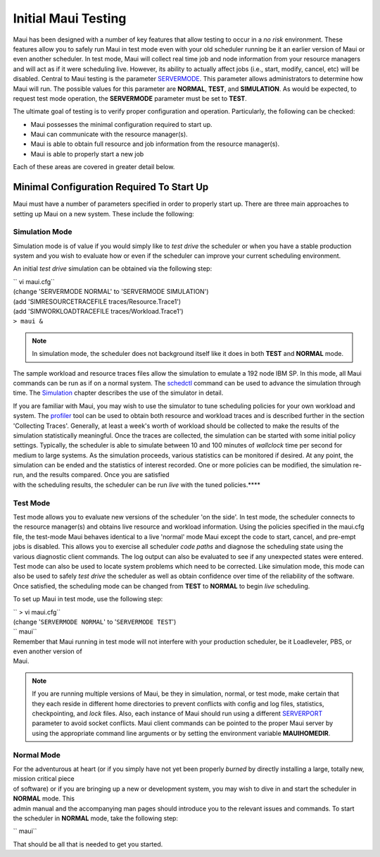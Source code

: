 Initial Maui Testing
####################

Maui has been designed with a number of key features that allow testing
to occur in a *no risk* environment. These features allow you to safely
run Maui in test mode even with your old scheduler running be it an
earlier version of Maui or even another scheduler. In test mode, Maui
will collect real time job and node information from your resource
managers and will act as if it were scheduling live. However, its
ability to actually affect jobs (i.e., start, modify, cancel, etc) will
be disabled.
Central to Maui testing is the parameter
`SERVERMODE <a.fparameters.html>`__. This parameter allows
administrators to determine how Maui will run. The possible values for
this parameter are **NORMAL**, **TEST**, and **SIMULATION**. As would be
expected, to request test mode operation, the **SERVERMODE** parameter
must be set to **TEST**.

The ultimate goal of testing is to verify proper configuration and
operation. Particularly, the following can be checked:

-  Maui possesses the minimal configuration required to start up.
-  Maui can communicate with the resource manager(s).
-  Maui is able to obtain full resource and job information from the
   resource manager(s).
-  Maui is able to properly start a new job

Each of these areas are covered in greater detail below.

Minimal Configuration Required To Start Up
******************************************

Maui must have a number of parameters specified in order to properly
start up. There are three main approaches to setting up Maui on a new
system. These include the following:

Simulation Mode
===============

Simulation mode is of value if you would simply like to *test drive* the
scheduler or when you have a stable production system and you wish to
evaluate how or even if the scheduler can improve your current
scheduling environment.

An initial *test drive* simulation can be obtained via the following
step:

| `` vi maui.cfg``
| (change 'SERVERMODE NORMAL' to 'SERVERMODE SIMULATION')
| (add 'SIMRESOURCETRACEFILE traces/Resource.Trace1')
| (add 'SIMWORKLOADTRACEFILE traces/Workload.Trace1')
| ``> maui &``

.. note::

   In simulation mode, the scheduler does not background itself like it does in both **TEST** and **NORMAL** mode.

The sample workload and resource traces files allow the simulation to
emulate a 192 node IBM SP. In this mode, all Maui commands can be run as
if on a normal system. The `schedctl <commands/schedctl.html>`__ command
can be used to advance the simulation through time. The
`Simulation <16.0simulations.html>`__ chapter describes the use of the
simulator in detail.

| If you are familiar with Maui, you may wish to use the simulator to
  tune scheduling policies for your own workload and system. The
  `profiler <commands/profiler.html>`__ tool can be used to obtain both
  resource and workload traces and is described further in the section
  'Collecting Traces'. Generally, at least a week's worth of workload
  should be collected to make the results of the simulation
  statistically meaningful. Once the traces are collected, the
  simulation can be started with some initial policy settings.
  Typically, the scheduler is able to simulate between 10 and 100
  minutes of *wallclock* time per second for medium to large systems. As
  the simulation proceeds, various statistics can be monitored if
  desired. At any point, the simulation can be ended and the statistics
  of interest recorded. One or more policies can be modified, the
  simulation re-run, and the results compared. Once you are satisfied
| with the scheduling results, the scheduler can be run *live* with the
  tuned policies.\ ****

Test Mode
=========

Test mode allows you to evaluate new versions of the scheduler 'on the
side'. In test mode, the scheduler connects to the resource manager(s)
and obtains live resource and workload information. Using the policies
specified in the maui.cfg file, the test-mode Maui behaves identical to
a live 'normal' mode Maui except the code to start, cancel, and pre-empt
jobs is disabled. This allows you to exercise all scheduler *code paths*
and diagnose the scheduling state using the various diagnostic client
commands. The log output can also be evaluated to see if any unexpected
states were entered. Test mode can also be used to locate system
problems which need to be corrected. Like simulation mode, this mode can
also be used to safely *test drive* the scheduler as well as obtain
confidence over time of the reliability of the software. Once satisfied,
the scheduling mode can be changed from **TEST** to **NORMAL** to begin
*live* scheduling.

To set up Maui in test mode, use the following step:

| `` > vi maui.cfg``
| (change '``SERVERMODE NORMAL``' to '``SERVERMODE TEST``')
| `` maui``

| Remember that Maui running in test mode will not interfere with your
  production scheduler, be it Loadleveler, PBS, or even another version
  of
| Maui.

.. note::

   If you are running multiple versions of Maui, be they in simulation, normal, or test mode, make certain that they
   each reside in different home directories to prevent conflicts with config and log files, statistics, checkpointing,
   and *lock* files. Also, each instance of Maui should run using a different `SERVERPORT <a.fparameters.html#serverport>`__
   parameter to avoid socket conflicts. Maui client commands can be pointed to the proper Maui server by using the
   appropriate command line arguments or by setting the environment variable **MAUIHOMEDIR**.

Normal Mode
===========

| For the adventurous at heart (or if you simply have not yet been
  properly *burned* by directly installing a large, totally new, mission
  critical piece
| of software) or if you are bringing up a new or development system,
  you may wish to dive in and start the scheduler in **NORMAL** mode.
  This
| admin manual and the accompanying man pages should introduce you to
  the relevant issues and commands. To start the scheduler in **NORMAL**
  mode, take the following step:

`` maui``

That should be all that is needed to get you started.
